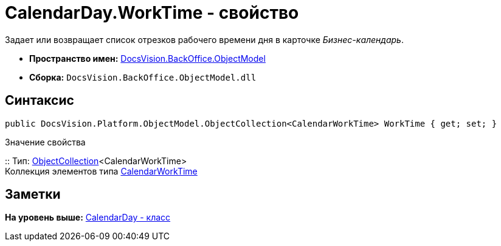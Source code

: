 = CalendarDay.WorkTime - свойство

Задает или возвращает список отрезков рабочего времени дня в карточке [.dfn .term]_Бизнес-календарь_.

* [.keyword]*Пространство имен:* xref:ObjectModel_NS.adoc[DocsVision.BackOffice.ObjectModel]
* [.keyword]*Сборка:* [.ph .filepath]`DocsVision.BackOffice.ObjectModel.dll`

== Синтаксис

[source,pre,codeblock,language-csharp]
----
public DocsVision.Platform.ObjectModel.ObjectCollection<CalendarWorkTime> WorkTime { get; set; }
----

Значение свойства

::
  Тип: xref:../../Platform/ObjectModel/ObjectCollection_CL.adoc[ObjectCollection]<CalendarWorkTime>
  +
  Коллекция элементов типа xref:CalendarWorkTime_CL.adoc[CalendarWorkTime]

== Заметки

*На уровень выше:* xref:../../../../api/DocsVision/BackOffice/ObjectModel/CalendarDay_CL.adoc[CalendarDay - класс]
